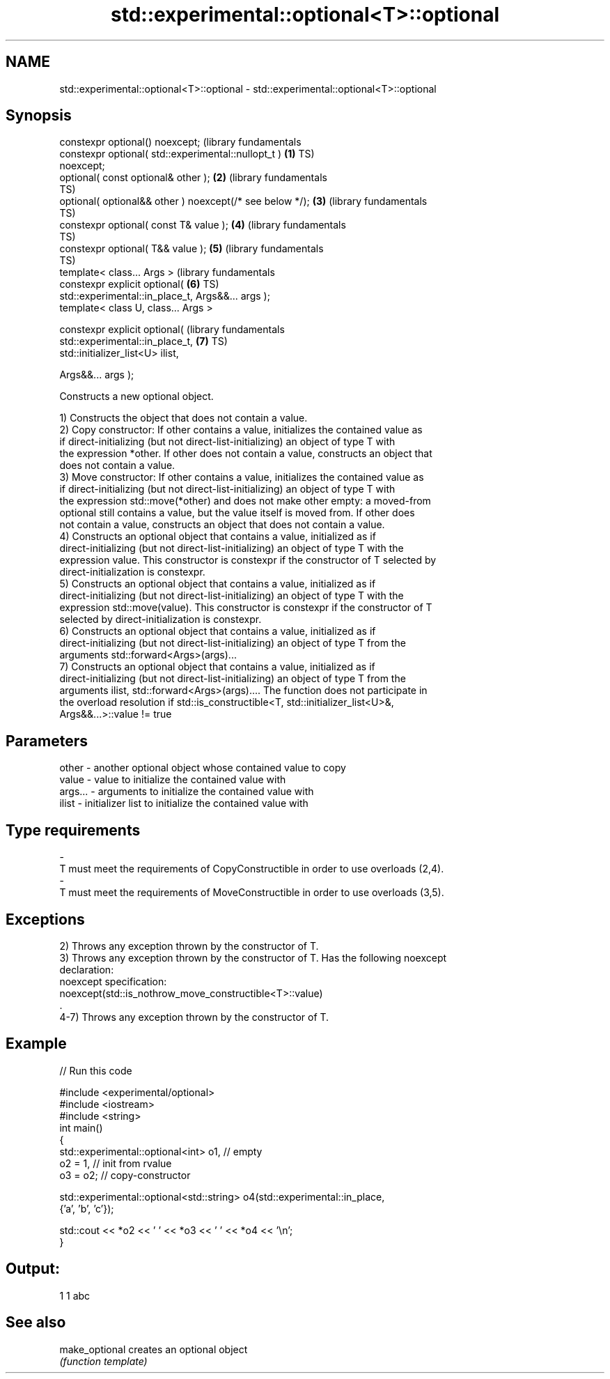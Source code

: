 .TH std::experimental::optional<T>::optional 3 "2019.08.27" "http://cppreference.com" "C++ Standard Libary"
.SH NAME
std::experimental::optional<T>::optional \- std::experimental::optional<T>::optional

.SH Synopsis
   constexpr optional() noexcept;                                 (library fundamentals
   constexpr optional( std::experimental::nullopt_t )         \fB(1)\fP TS)
   noexcept;
   optional( const optional& other );                         \fB(2)\fP (library fundamentals
                                                                  TS)
   optional( optional&& other ) noexcept(/* see below */);    \fB(3)\fP (library fundamentals
                                                                  TS)
   constexpr optional( const T& value );                      \fB(4)\fP (library fundamentals
                                                                  TS)
   constexpr optional( T&& value );                           \fB(5)\fP (library fundamentals
                                                                  TS)
   template< class... Args >                                      (library fundamentals
   constexpr explicit optional(                               \fB(6)\fP TS)
   std::experimental::in_place_t, Args&&... args );
   template< class U, class... Args >

   constexpr explicit optional(                                   (library fundamentals
   std::experimental::in_place_t,                             \fB(7)\fP TS)
   std::initializer_list<U> ilist,

   Args&&... args );

   Constructs a new optional object.

   1) Constructs the object that does not contain a value.
   2) Copy constructor: If other contains a value, initializes the contained value as
   if direct-initializing (but not direct-list-initializing) an object of type T with
   the expression *other. If other does not contain a value, constructs an object that
   does not contain a value.
   3) Move constructor: If other contains a value, initializes the contained value as
   if direct-initializing (but not direct-list-initializing) an object of type T with
   the expression std::move(*other) and does not make other empty: a moved-from
   optional still contains a value, but the value itself is moved from. If other does
   not contain a value, constructs an object that does not contain a value.
   4) Constructs an optional object that contains a value, initialized as if
   direct-initializing (but not direct-list-initializing) an object of type T with the
   expression value. This constructor is constexpr if the constructor of T selected by
   direct-initialization is constexpr.
   5) Constructs an optional object that contains a value, initialized as if
   direct-initializing (but not direct-list-initializing) an object of type T with the
   expression std::move(value). This constructor is constexpr if the constructor of T
   selected by direct-initialization is constexpr.
   6) Constructs an optional object that contains a value, initialized as if
   direct-initializing (but not direct-list-initializing) an object of type T from the
   arguments std::forward<Args>(args)...
   7) Constructs an optional object that contains a value, initialized as if
   direct-initializing (but not direct-list-initializing) an object of type T from the
   arguments ilist, std::forward<Args>(args).... The function does not participate in
   the overload resolution if std::is_constructible<T, std::initializer_list<U>&,
   Args&&...>::value != true

.SH Parameters

   other         -       another optional object whose contained value to copy
   value         -       value to initialize the contained value with
   args...       -       arguments to initialize the contained value with
   ilist         -       initializer list to initialize the contained value with
.SH Type requirements
   -
   T must meet the requirements of CopyConstructible in order to use overloads (2,4).
   -
   T must meet the requirements of MoveConstructible in order to use overloads (3,5).

.SH Exceptions

   2) Throws any exception thrown by the constructor of T.
   3) Throws any exception thrown by the constructor of T. Has the following noexcept
   declaration:
   noexcept specification:
   noexcept(std::is_nothrow_move_constructible<T>::value)
   .
   4-7) Throws any exception thrown by the constructor of T.

.SH Example

   
// Run this code

 #include <experimental/optional>
 #include <iostream>
 #include <string>
 int main()
 {
     std::experimental::optional<int> o1, // empty
                          o2 = 1, // init from rvalue
                          o3 = o2; // copy-constructor

     std::experimental::optional<std::string> o4(std::experimental::in_place,
                                                 {'a', 'b', 'c'});

     std::cout << *o2 << ' ' << *o3 << ' ' << *o4 << '\\n';
 }

.SH Output:

 1 1 abc

.SH See also

   make_optional creates an optional object
                 \fI(function template)\fP
